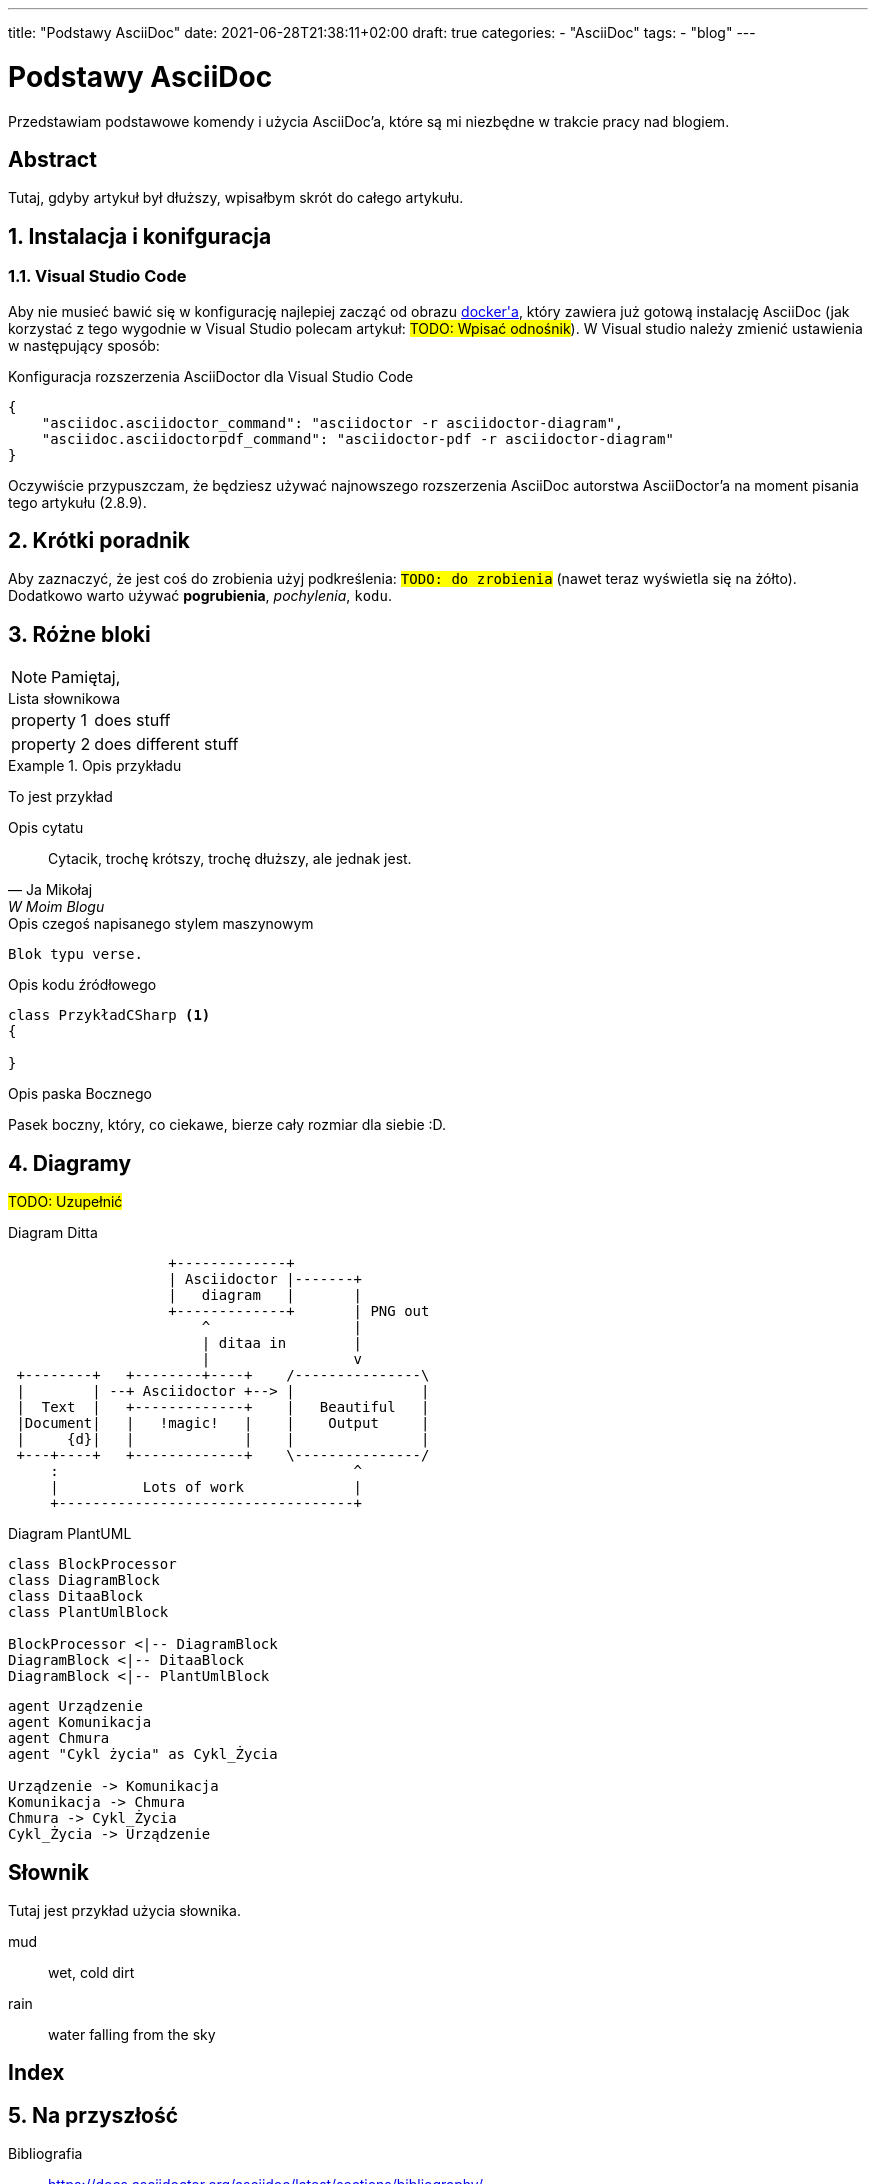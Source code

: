 ---
title: "Podstawy AsciiDoc"
date: 2021-06-28T21:38:11+02:00
draft: true
categories: 
    - "AsciiDoc"
tags:
    - "blog"
---

= Podstawy AsciiDoc
:toc:
:sectnums:
:sectanchors:
:source-highlighter: pygments

[.lead]
Przedstawiam podstawowe komendy i użycia AsciiDoc'a, które są mi niezbędne w trakcie pracy nad blogiem.

[abstract]
== Abstract
 
Tutaj, gdyby artykuł był dłuższy, wpisałbym skrót do całego artykułu.

== Instalacja i konifguracja
=== Visual Studio Code

Aby nie musieć bawić się w konfigurację najlepiej zacząć od obrazu https://hub.docker.com/r/asciidoctor/docker-asciidoctor/[((docker))'a], który zawiera już gotową instalację AsciiDoc (jak korzystać z tego wygodnie w Visual Studio polecam artykuł: #TODO: Wpisać odnośnik#).
W Visual studio należy zmienić ustawienia w następujący sposób:

[source,json,linenums]
.Konfiguracja rozszerzenia AsciiDoctor dla ((Visual Studio Code))
----
{
    "asciidoc.asciidoctor_command": "asciidoctor -r asciidoctor-diagram",
    "asciidoc.asciidoctorpdf_command": "asciidoctor-pdf -r asciidoctor-diagram"
}
----

Oczywiście przypuszczam, że będziesz używać najnowszego rozszerzenia AsciiDoc autorstwa AsciiDoctor'a na moment pisania tego artykułu (2.8.9). 


== Krótki poradnik

Aby zaznaczyć, że jest coś do zrobienia użyj podkreślenia: `#TODO: do zrobienia#` (nawet teraz wyświetla się na żółto).
Dodatkowo warto używać *pogrubienia*, _pochylenia_, `kodu`.

== Różne bloki

NOTE: Pamiętaj, 

[horizontal] 
.Lista słownikowa
property 1:: does stuff
property 2:: does different stuff

[example]
.Opis przykładu
====
To jest przykład
====

[quote, Ja Mikołaj, W Moim Blogu]
.Opis cytatu
____
Cytacik, trochę krótszy, trochę dłuższy, ale jednak jest.
____

[verse]
.Opis czegoś napisanego stylem maszynowym
____
Blok typu verse.
____

[source,csharp]
.Opis kodu źródłowego
----
class PrzykładCSharp <1>
{

}
----
indexterm:[C#, Class]

[sidebar]
.Opis paska Bocznego
****
Pasek boczny, który, co ciekawe, bierze cały rozmiar dla siebie :D.
****

== Diagramy

#TODO: Uzupełnić# 

[ditaa, przykład-ditaa]
.Diagram Ditta
....
                   +-------------+
                   | Asciidoctor |-------+
                   |   diagram   |       |
                   +-------------+       | PNG out
                       ^                 |
                       | ditaa in        |
                       |                 v
 +--------+   +--------+----+    /---------------\
 |        | --+ Asciidoctor +--> |               |
 |  Text  |   +-------------+    |   Beautiful   |
 |Document|   |   !magic!   |    |    Output     |
 |     {d}|   |             |    |               |
 +---+----+   +-------------+    \---------------/
     :                                   ^
     |          Lots of work             |
     +-----------------------------------+
....

[plantuml, przykład-plantuml, png]
.Diagram PlantUML
....
class BlockProcessor
class DiagramBlock
class DitaaBlock
class PlantUmlBlock

BlockProcessor <|-- DiagramBlock
DiagramBlock <|-- DitaaBlock
DiagramBlock <|-- PlantUmlBlock
....

[plantuml, bezpieczne-warstwy-iot, png]
....
agent Urządzenie
agent Komunikacja
agent Chmura
agent "Cykl życia" as Cykl_Życia

Urządzenie -> Komunikacja
Komunikacja -> Chmura
Chmura -> Cykl_Życia
Cykl_Życia -> Urządzenie
....

[glossary]
== Słownik
Tutaj jest przykład użycia słownika.

[glossary]
mud:: wet, cold dirt
rain::
	water falling from the sky

[index]
== Index

== Na przyszłość

Bibliografia:: https://docs.asciidoctor.org/asciidoc/latest/sections/bibliography/